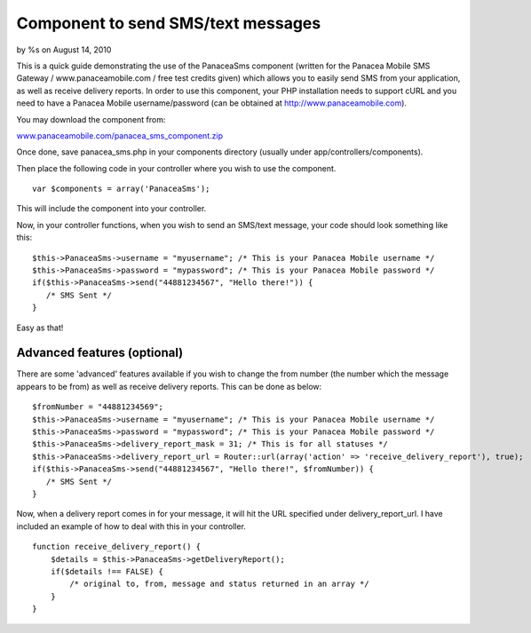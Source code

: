 

Component to send SMS/text messages
===================================

by %s on August 14, 2010

This is a quick guide demonstrating the use of the PanaceaSms
component (written for the Panacea Mobile SMS Gateway /
www.panaceamobile.com / free test credits given) which allows you to
easily send SMS from your application, as well as receive delivery
reports.
In order to use this component, your PHP installation needs to support
cURL and you need to have a Panacea Mobile username/password (can be
obtained at `http://www.panaceamobile.com`_).

You may download the component from:

`www.panaceamobile.com/panacea_sms_component.zip`_

Once done, save panacea_sms.php in your components directory (usually
under app/controllers/components).

Then place the following code in your controller where you wish to use
the component.

::

    
    var $components = array('PanaceaSms');

This will include the component into your controller.

Now, in your controller functions, when you wish to send an SMS/text
message, your code should look something like this:

::

    
    $this->PanaceaSms->username = "myusername"; /* This is your Panacea Mobile username */
    $this->PanaceaSms->password = "mypassword"; /* This is your Panacea Mobile password */
    if($this->PanaceaSms->send("44881234567", "Hello there!")) {
       /* SMS Sent */
    }

Easy as that!


Advanced features (optional)
~~~~~~~~~~~~~~~~~~~~~~~~~~~~

There are some 'advanced' features available if you wish to change the
from number (the number which the message appears to be from) as well
as receive delivery reports. This can be done as below:

::

    
    $fromNumber = "44881234569";
    $this->PanaceaSms->username = "myusername"; /* This is your Panacea Mobile username */
    $this->PanaceaSms->password = "mypassword"; /* This is your Panacea Mobile password */
    $this->PanaceaSms->delivery_report_mask = 31; /* This is for all statuses */
    $this->PanaceaSms->delivery_report_url = Router::url(array('action' => 'receive_delivery_report'), true);
    if($this->PanaceaSms->send("44881234567", "Hello there!", $fromNumber)) {
       /* SMS Sent */
    }

Now, when a delivery report comes in for your message, it will hit the
URL specified under delivery_report_url. I have included an example of
how to deal with this in your controller.

::

    
    function receive_delivery_report() {
        $details = $this->PanaceaSms->getDeliveryReport();
        if($details !== FALSE) {
            /* original to, from, message and status returned in an array */
        }
    }



.. _http://www.panaceamobile.com: http://www.panaceamobile.com/
.. _www.panaceamobile.com/panacea_sms_component.zip: http://www.panaceamobile.com/panacea_sms_component.zip
.. meta::
    :title: Component to send SMS/text messages
    :description: CakePHP Article related to sms,text message,panacea mobile,http sms,Components
    :keywords: sms,text message,panacea mobile,http sms,Components
    :copyright: Copyright 2010 
    :category: components

